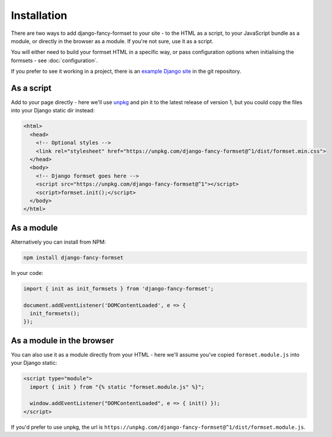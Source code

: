 ============
Installation
============

There are two ways to add django-fancy-formset to your site - to the HTML as a script,
to your JavaScript bundle as a module, or directly in the browser as a module. If you're
not sure, use it as a script.

You will either need to build your formset HTML in a specific way, or pass configuration
options when initialising the formsets - see :doc:`configuration`.

If you prefer to see it working in a project, there is an `example Django site`__ in the
git repository.

__  https://github.com/radiac/django-fancy-formset/tree/develop/example


As a script
===========

Add to your page directly - here we'll use `unpkg <https://unpkg.com/>`_ and pin it to
the latest release of version 1, but you could copy the files into your Django static
dir instead:

.. code-block:: html

    <html>
      <head>
        <!-- Optional styles -->
        <link rel="stylesheet" href="https://unpkg.com/django-fancy-formset@^1/dist/formset.min.css">
      </head>
      <body>
        <!-- Django formset goes here -->
        <script src="https://unpkg.com/django-fancy-formset@^1"></script>
        <script>formset.init();</script>
      </body>
    </html>


As a module
===========

Alternatively you can install from NPM:

.. code-block:: bash

    npm install django-fancy-formset


In your code:

.. code-block:: javascript

    import { init as init_formsets } from 'django-fancy-formset';

    document.addEventListener('DOMContentLoaded', e => {
      init_formsets();
    });


As a module in the browser
==========================

You can also use it as a module directly from your HTML - here we'll assume you've
copied ``formset.module.js`` into your Django static:

.. code-block:: html

    <script type="module">
      import { init } from "{% static "formset.module.js" %}";

      window.addEventListener("DOMContentLoaded", e => { init() });
    </script>

If you'd prefer to use unpkg, the url is
``https://unpkg.com/django-fancy-formset@^1/dist/formset.module.js``.

